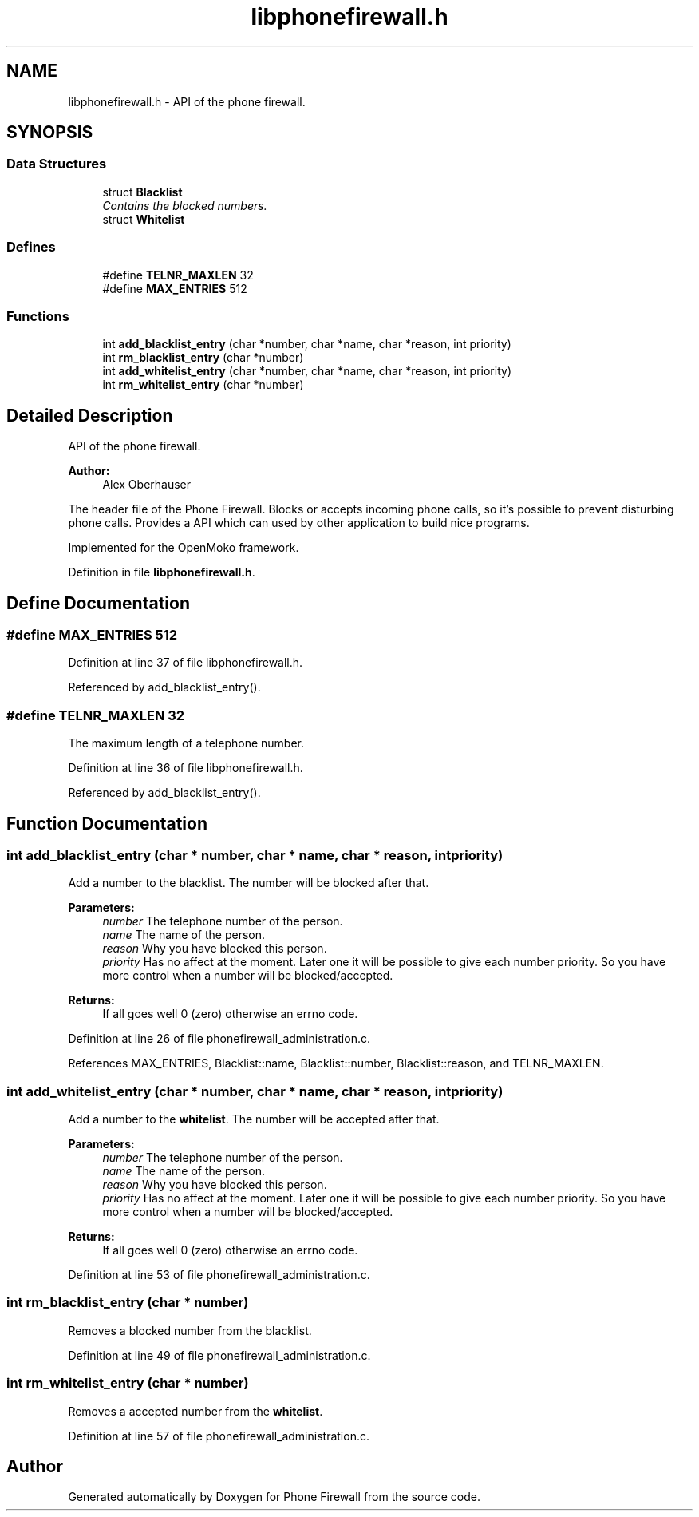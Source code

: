 .TH "libphonefirewall.h" 3 "8 May 2008" "Version v0.01" "Phone Firewall" \" -*- nroff -*-
.ad l
.nh
.SH NAME
libphonefirewall.h \- API of the phone firewall. 
.SH SYNOPSIS
.br
.PP
.SS "Data Structures"

.in +1c
.ti -1c
.RI "struct \fBBlacklist\fP"
.br
.RI "\fIContains the blocked numbers. \fP"
.ti -1c
.RI "struct \fBWhitelist\fP"
.br
.in -1c
.SS "Defines"

.in +1c
.ti -1c
.RI "#define \fBTELNR_MAXLEN\fP   32"
.br
.ti -1c
.RI "#define \fBMAX_ENTRIES\fP   512"
.br
.in -1c
.SS "Functions"

.in +1c
.ti -1c
.RI "int \fBadd_blacklist_entry\fP (char *number, char *name, char *reason, int priority)"
.br
.ti -1c
.RI "int \fBrm_blacklist_entry\fP (char *number)"
.br
.ti -1c
.RI "int \fBadd_whitelist_entry\fP (char *number, char *name, char *reason, int priority)"
.br
.ti -1c
.RI "int \fBrm_whitelist_entry\fP (char *number)"
.br
.in -1c
.SH "Detailed Description"
.PP 
API of the phone firewall. 

\fBAuthor:\fP
.RS 4
Alex Oberhauser
.RE
.PP
The header file of the Phone Firewall. Blocks or accepts incoming phone calls, so it's possible to prevent disturbing phone calls. Provides a API which can used by other application to build nice programs.
.PP
Implemented for the OpenMoko framework. 
.PP
Definition in file \fBlibphonefirewall.h\fP.
.SH "Define Documentation"
.PP 
.SS "#define MAX_ENTRIES   512"
.PP
Definition at line 37 of file libphonefirewall.h.
.PP
Referenced by add_blacklist_entry().
.SS "#define TELNR_MAXLEN   32"
.PP
The maximum length of a telephone number. 
.PP
Definition at line 36 of file libphonefirewall.h.
.PP
Referenced by add_blacklist_entry().
.SH "Function Documentation"
.PP 
.SS "int add_blacklist_entry (char * number, char * name, char * reason, int priority)"
.PP
Add a number to the blacklist. The number will be blocked after that.
.PP
\fBParameters:\fP
.RS 4
\fInumber\fP The telephone number of the person. 
.br
\fIname\fP The name of the person. 
.br
\fIreason\fP Why you have blocked this person. 
.br
\fIpriority\fP Has no affect at the moment. Later one it will be possible to give each number priority. So you have more control when a number will be blocked/accepted.
.RE
.PP
\fBReturns:\fP
.RS 4
If all goes well 0 (zero) otherwise an errno code. 
.RE
.PP

.PP
Definition at line 26 of file phonefirewall_administration.c.
.PP
References MAX_ENTRIES, Blacklist::name, Blacklist::number, Blacklist::reason, and TELNR_MAXLEN.
.SS "int add_whitelist_entry (char * number, char * name, char * reason, int priority)"
.PP
Add a number to the \fBwhitelist\fP. The number will be accepted after that.
.PP
\fBParameters:\fP
.RS 4
\fInumber\fP The telephone number of the person. 
.br
\fIname\fP The name of the person. 
.br
\fIreason\fP Why you have blocked this person. 
.br
\fIpriority\fP Has no affect at the moment. Later one it will be possible to give each number priority. So you have more control when a number will be blocked/accepted.
.RE
.PP
\fBReturns:\fP
.RS 4
If all goes well 0 (zero) otherwise an errno code. 
.RE
.PP

.PP
Definition at line 53 of file phonefirewall_administration.c.
.SS "int rm_blacklist_entry (char * number)"
.PP
Removes a blocked number from the blacklist. 
.PP
Definition at line 49 of file phonefirewall_administration.c.
.SS "int rm_whitelist_entry (char * number)"
.PP
Removes a accepted number from the \fBwhitelist\fP. 
.PP
Definition at line 57 of file phonefirewall_administration.c.
.SH "Author"
.PP 
Generated automatically by Doxygen for Phone Firewall from the source code.
